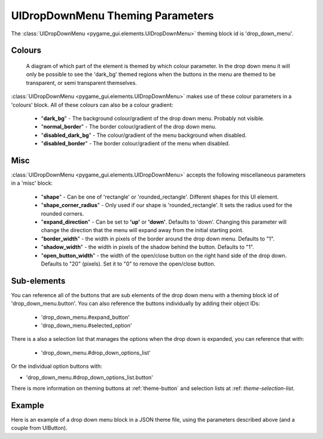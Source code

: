 .. _theme-drop-down-menu:

UIDropDownMenu Theming Parameters
=================================

.. raw:: html

    <video width="240" height="100" nocontrols playsinline autoplay muted loop>
        <source src="../_static/drop_down_menu.mp4" type="video/mp4">
        Your browser does not support the video tag.
    </video>

The :class:`UIDropDownMenu <pygame_gui.elements.UIDropDownMenu>` theming block id is 'drop_down_menu'.

Colours
-------

.. figure:: ../_static/drop_down_colour_parameters.png

   A diagram of which part of the element is themed by which colour parameter. In the drop down menu it will only be
   possible to see the 'dark_bg' themed regions when the buttons in the menu are themed to be transparent, or semi
   transparent themselves.

:class:`UIDropDownMenu <pygame_gui.elements.UIDropDownMenu>` makes use of these colour parameters in a 'colours' block. All of these colours can
also be a colour gradient:

 - "**dark_bg**" - The background colour/gradient of the drop down menu. Probably not visible.
 - "**normal_border**" - The border colour/gradient of the drop down menu.
 - "**disabled_dark_bg**" - The colour/gradient of the menu background when disabled.
 - "**disabled_border**" - The border colour/gradient of the menu when disabled.

Misc
----

:class:`UIDropDownMenu <pygame_gui.elements.UIDropDownMenu>` accepts the following miscellaneous parameters in a 'misc' block:

 - "**shape**" - Can be one of 'rectangle' or 'rounded_rectangle'. Different shapes for this UI element.
 - "**shape_corner_radius**" - Only used if our shape is 'rounded_rectangle'. It sets the radius used for the rounded corners.
 - "**expand_direction**" - Can be set to **'up'** or **'down'**. Defaults to 'down'. Changing this parameter will change the direction that the menu will expand away from the initial starting point.
 - "**border_width**" - the width in pixels of the border around the drop down menu. Defaults to "1".
 - "**shadow_width**" - the width in pixels of the shadow behind the button. Defaults to "1".
 - "**open_button_width**" - the width of the open/close button on the right hand side of the drop down. Defaults to "20" (pixels). Set it to "0" to remove the open/close button.

Sub-elements
--------------

You can reference all of the buttons that are sub elements of the drop down menu with a theming block id of
'drop_down_menu.button'. You can also reference the buttons individually by adding their object IDs:

 - 'drop_down_menu.#expand_button'
 - 'drop_down_menu.#selected_option'

There is a also a selection list that manages the options when the drop down is expanded, you can reference that with:

 - 'drop_down_menu.#drop_down_options_list'

Or the individual option buttons with:

- 'drop_down_menu.#drop_down_options_list.button'


There is more information on theming buttons at :ref:`theme-button` and selection lists at :ref: `theme-selection-list`.

Example
-------

Here is an example of a drop down menu block in a JSON theme file, using the parameters described above (and a couple from UIButton).

.. code-block:: json
   :caption: drop_down_menu.json
   :linenos:

    {
        "drop_down_menu":
        {
            "misc":
            {
                "expand_direction": "down"
            },

            "colours":
            {
                "normal_bg": "#25292e",
                "hovered_bg": "#35393e"
            }
        },
        "drop_down_menu.#selected_option":
        {
            "misc":
            {
               "border_width": "1",
               "open_button_width": "10"
            }
        }
    }
